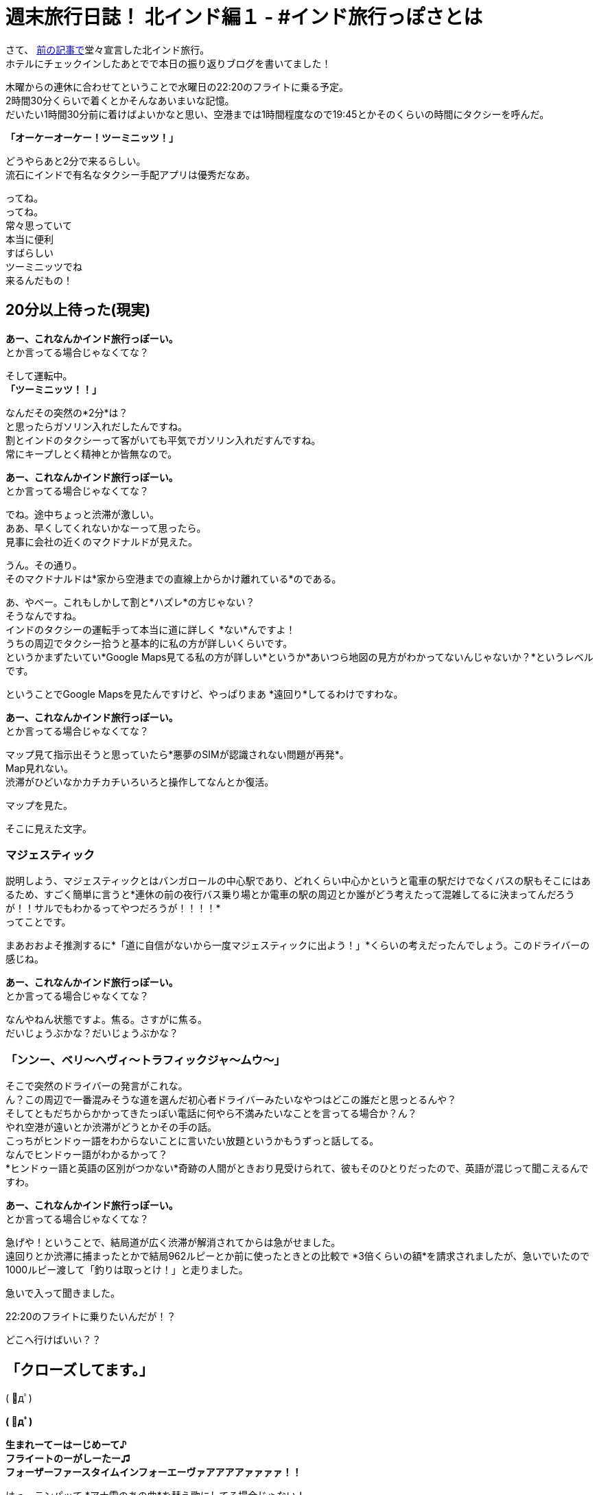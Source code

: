 = 週末旅行日誌！ 北インド編１ - #インド旅行っぽさとは

さて、
https://stay-india.github.io/2015/10/21/go_to_north_india.html/?prev[前の記事で]堂々宣言した北インド旅行。 +
ホテルにチェックインしたあとでで本日の振り返りブログを書いてました！

木曜からの連休に合わせてということで水曜日の22:20のフライトに乗る予定。 +
2時間30分くらいで着くとかそんなあいまいな記憶。 +
だいたい1時間30分前に着けばよいかなと思い、空港までは1時間程度なので19:45とかそのくらいの時間にタクシーを呼んだ。

*「オーケーオーケー！ツーミニッツ！」*

どうやらあと2分で来るらしい。 +
流石にインドで有名なタクシー手配アプリは優秀だなあ。

ってね。 +
ってね。 +
常々思っていて +
本当に便利 +
すばらしい +
ツーミニッツでね +
来るんだもの！

== 20分以上待った(現実)

*あー、これなんかインド旅行っぽーい。* +
とか言ってる場合じゃなくてな？

そして運転中。 +
*「ツーミニッツ！！」*

なんだその突然の*2分*は？ +
と思ったらガソリン入れだしたんですね。 +
割とインドのタクシーって客がいても平気でガソリン入れだすんですね。 +
常にキープしとく精神とか皆無なので。

*あー、これなんかインド旅行っぽーい。* +
とか言ってる場合じゃなくてな？

でね。途中ちょっと渋滞が激しい。 +
ああ、早くしてくれないかなーって思ったら。 +
見事に会社の近くのマクドナルドが見えた。

うん。その通り。 +
そのマクドナルドは*家から空港までの直線上からかけ離れている*のである。

あ、やべー。これもしかして割と*ハズレ*の方じゃない？ +
そうなんですね。 +
インドのタクシーの運転手って本当に道に詳しく *ない*んですよ！ +
うちの周辺でタクシー拾うと基本的に私の方が詳しいくらいです。 +
というかまずたいてい*Google Maps見てる私の方が詳しい*というか*あいつら地図の見方がわかってないんじゃないか？*というレベルです。

ということでGoogle Mapsを見たんですけど、やっぱりまあ *遠回り*してるわけですわな。

*あー、これなんかインド旅行っぽーい。* +
とか言ってる場合じゃなくてな？

マップ見て指示出そうと思っていたら*悪夢のSIMが認識されない問題が再発*。 +
Map見れない。 +
渋滞がひどいなかカチカチいろいろと操作してなんとか復活。

マップを見た。

そこに見えた文字。

=== マジェスティック

説明しよう、マジェスティックとはバンガロールの中心駅であり、どれくらい中心かというと電車の駅だけでなくバスの駅もそこにはあるため、すごく簡単に言うと*連休の前の夜行バス乗り場とか電車の駅の周辺とか誰がどう考えたって混雑してるに決まってんだろうが！！サルでもわかるってやつだろうが！！！！* +
ってことです。

まあおおよそ推測するに*「道に自信がないから一度マジェスティックに出よう！」*くらいの考えだったんでしょう。このドライバーの感じね。

*あー、これなんかインド旅行っぽーい。* +
とか言ってる場合じゃなくてな？

なんやねん状態ですよ。焦る。さすがに焦る。 +
だいじょうぶかな？だいじょうぶかな？

=== 「ンンー、ベリ〜ヘヴィ〜トラフィックジャ〜ムウ〜」

そこで突然のドライバーの発言がこれな。 +
ん？この周辺で一番混みそうな道を選んだ初心者ドライバーみたいなやつはどこの誰だと思っとるんや？ +
そしてともだちからかかってきたっぽい電話に何やら不満みたいなことを言ってる場合か？ん？ +
やれ空港が遠いとか渋滞がどうとかその手の話。 +
こっちがヒンドゥー語をわからないことに言いたい放題というかもうずっと話してる。 +
なんでヒンドゥー語がわかるかって？ +
*ヒンドゥー語と英語の区別がつかない*奇跡の人間がときおり見受けられて、彼もそのひとりだったので、英語が混じって聞こえるんですわ。

*あー、これなんかインド旅行っぽーい。* +
とか言ってる場合じゃなくてな？

急げや！ということで、結局道が広く渋滞が解消されてからは急がせました。 +
遠回りとか渋滞に捕まったとかで結局962ルピーとか前に使ったときとの比較で *3倍くらいの額*を請求されましたが、急いでいたので1000ルピー渡して「釣りは取っとけ！」と走りました。

急いで入って聞きました。

22:20のフライトに乗りたいんだが！？

どこへ行けばいい？？

== 「クローズしてます。」

( ﾟдﾟ)

*( ﾟдﾟ)*

*生まれーてーはーじめーて♪* +
*フライートのーがしーたー♫* +
*フォーザーファースタイムインフォーエーヴァアアアアァァァァ！！*

はっ、テンパッて *アナ雪のあの曲*を替え歌にしてる場合じゃない！ +
何より自分と神田沙也加の共通点が *日本人*という点以外まったく思いつかないから本当にそんな歌ってる場合じゃない！

video::8_Cm5bjsNE8[youtube]


乗り遅れたことに関しては着いたのは21:55だったからそれはそうだなという感じである。 +
ふつうにチケット交換してもらいました。 +
ただなぜかチケットの支払いが完了していないので、新規の購入ですって言われてとにかく確認しないとダブって2重請求されている可能性あるのでそこらへんはあとで確認しなきゃですね。 +
次は2時間前に着くようにすればよいのだろうか？悩ましいですね。 +

まあ冷静にポストポーン的な感じで翌日のチケットを手に入れたから思ったのですが。

== 北インドなんてロクなところじゃねえから行くんじゃない！というメッセージなのでは？

まあ手に入れちゃった以上は乗るつもりですけどね。

そういえば冒頭でホテルにチェックインしたと言ったな？ +
あれはデリーでじゃない！ +
*バンガロールでだ！*

バンガロールの空港でOne Day Hotelに泊まったお話に続きます。
